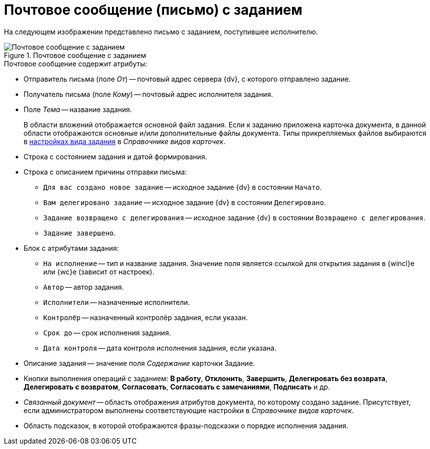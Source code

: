 = Почтовое сообщение (письмо) с заданием

На следующем изображении представлено письмо с заданием, поступившее исполнителю.

.Почтовое сообщение с заданием
image::message-task.png[Почтовое сообщение с заданием]

.Почтовое сообщение содержит атрибуты:
* Отправитель письма (поле _От_) -- почтовый адрес сервера {dv}, с которого отправлено задание.
* Получатель письма (поле _Кому_) -- почтовый адрес исполнителя задания.
* Поле _Тема_ -- название задания.
+
В области вложений отображается основной файл задания. Если к заданию приложена карточка документа, в данной области отображаются основные и/или дополнительные файлы документа. Типы прикрепляемых файлов выбираются в xref:desdirs:card-kinds:task/email.adoc[настройках вида задания] в _Справочнике видов карточек_.
+
.Тело письма по умолчанию включает в себя следующие области:
* Строка с состоянием задания и датой формирования.
* Строка с описанием причины отправки письма:
** `Для вас создано новое задание` -- исходное задание {dv} в состоянии `Начато`.
** `Вам делегировано задание` -- исходное задание {dv} в состоянии `Делегировано`.
** `Задание возвращено с делегирования` -- исходное задание {dv} в состоянии `Возвращено с делегирования`.
** `Задание завершено`.
* Блок с атрибутами задания:
** `На исполнение` -- тип и название задания. Значение поля является ссылкой для открытия задания в {wincl}е или {wc}е (зависит от настроек).
** `Автор` -- автор задания.
** `Исполнители` -- назначенные исполнители.
** `Контролёр` -- назначенный контролёр задания, если указан.
** `Срок до` -- срок исполнения задания.
** `Дата контроля` -- дата контроля исполнения задания, если указана.
* Описание задания -- значение поля _Содержание_ карточки Задание.
* Кнопки выполнения операций с заданием: *В работу*, *Отклонить*, *Завершить*, *Делегировать без возврата*, *Делегировать с возвратом*, *Согласовать*, *Согласовать с замечаниями*, *Подписать* и др.
* _Связанный документ_ -- область отображения атрибутов документа, по которому создано задание. Присутствует, если администратором выполнены соответствующие настройки в _Справочнике видов карточек_.
* Область подсказок, в которой отображаются фразы-подсказки о порядке исполнения задания.
